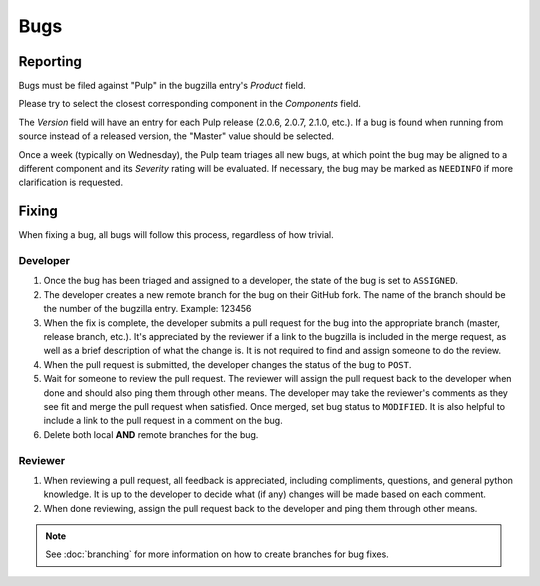 Bugs
====

Reporting
---------

Bugs must be filed against "Pulp" in the bugzilla entry's *Product* field.

Please try to select the closest corresponding component in the *Components* field.

The *Version* field will have an entry for each Pulp release (2.0.6, 2.0.7, 2.1.0, etc.).
If a bug is found when running from source instead of a released version, the "Master"
value should be selected.

Once a week (typically on Wednesday), the Pulp team triages all new bugs, at which point
the bug may be aligned to a different component and its *Severity* rating will be evaluated.
If necessary, the bug may be marked as ``NEEDINFO`` if more clarification is requested.


Fixing
------

When fixing a bug, all bugs will follow this process, regardless of how trivial.

Developer
^^^^^^^^^

#. Once the bug has been triaged and assigned to a developer, the state of the bug is set to
   ``ASSIGNED``.
#. The developer creates a new remote branch for the bug on their GitHub fork. The name of the
   branch should be the number of the bugzilla entry.
   Example: 123456
#. When the fix is complete, the developer submits a pull request for the bug into the appropriate
   branch (master, release branch, etc.). It's appreciated by the reviewer if a link to the bugzilla
   is included in the merge request, as well as a brief description of what the change is. It is
   not required to find and assign someone to do the review.
#. When the pull request is submitted, the developer changes the status of the bug to ``POST``.
#. Wait for someone to review the pull request. The reviewer will assign the pull request back to
   the developer when done and should also ping them through other means. The developer may take
   the reviewer's comments as they see fit and merge the pull request when satisfied. Once merged,
   set bug status to ``MODIFIED``. It is also helpful to include a link to the pull request in a
   comment on the bug.
#. Delete both local **AND** remote branches for the bug.

Reviewer
^^^^^^^^
#. When reviewing a pull request, all feedback is appreciated, including compliments, questions,
   and general python knowledge. It is up to the developer to decide what (if any) changes will
   be made based on each comment.
#. When done reviewing, assign the pull request back to the developer and ping them through
   other means.

.. note::
  See :doc:`branching` for more information on how to create branches for bug fixes.
